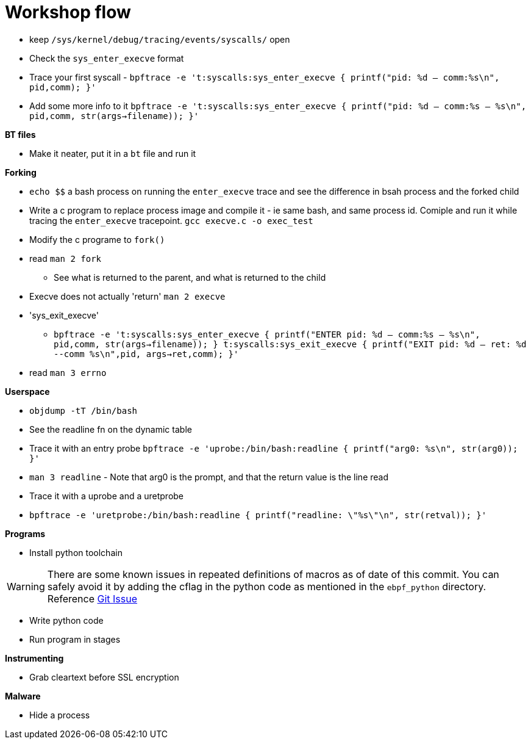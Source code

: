 = Workshop flow

* keep `/sys/kernel/debug/tracing/events/syscalls/` open
* Check the `sys_enter_execve` format
* Trace your first syscall - `bpftrace -e 't:syscalls:sys_enter_execve { printf("pid: %d -- comm:%s\n", pid,comm); }'`
* Add some more info to it `bpftrace -e 't:syscalls:sys_enter_execve { printf("pid: %d -- comm:%s -- %s\n", pid,comm, str(args->filename)); }'`

*BT files*

* Make it neater, put it in a `bt` file and run it

*Forking*

* `echo $$` a bash process on running the `enter_execve` trace and see the difference in bsah process and the forked child
* Write a c program to replace process image and compile it - ie same bash, and same process id. Comiple and run it while tracing the `enter_execve` tracepoint. `gcc execve.c  -o exec_test`
* Modify the c programe to `fork()`
* read `man 2 fork` 
** See what is returned to the parent, and what is returned to the child
* Execve does not actually 'return' `man 2 execve`
* 'sys_exit_execve'
** `bpftrace -e 't:syscalls:sys_enter_execve { printf("ENTER pid: %d -- comm:%s -- %s\n", pid,comm, str(args->filename)); } t:syscalls:sys_exit_execve { printf("EXIT pid: %d -- ret: %d --comm %s\n",pid, args->ret,comm); }'`
* read `man 3 errno`

*Userspace*

* `objdump -tT /bin/bash`
* See the readline fn on the dynamic table
* Trace it with an entry probe `bpftrace -e 'uprobe:/bin/bash:readline { printf("arg0: %s\n", str(arg0)); }'`
* `man 3 readline` - Note that arg0 is the prompt, and that the return value is the line read
* Trace it with a uprobe and a uretprobe
* `bpftrace -e 'uretprobe:/bin/bash:readline { printf("readline: \"%s\"\n", str(retval)); }'`

*Programs*

* Install python toolchain

WARNING: There are some known issues in repeated definitions of macros as of date of this commit. You can safely avoid it by adding the cflag in the python code as mentioned in the `ebpf_python` directory. Reference link:https://github.com/iovisor/bcc/issues/3366#issuecomment-1258054405[Git Issue]

* Write python code
* Run program in stages

*Instrumenting*

* Grab cleartext before SSL encryption

*Malware*

* Hide a process
